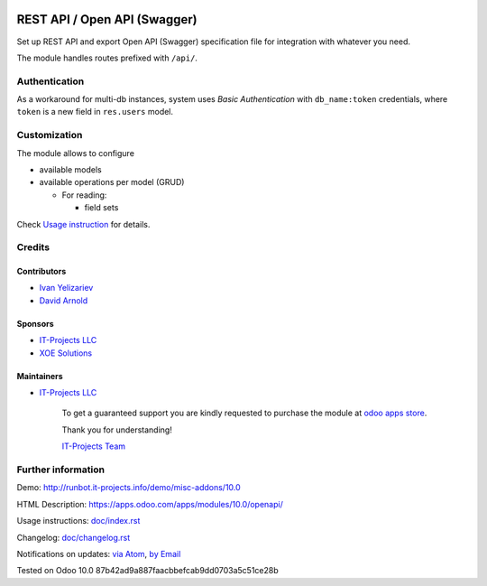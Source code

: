 .. image:: https://img.shields.io/badge/license-LGPL--3-blue.png
   :target: https://www.gnu.org/licenses/lgpl
   :alt: License: LGPL-3

===============================
 REST API / Open API (Swagger)
===============================

Set up REST API and export Open API (Swagger) specification file for
integration with whatever you need.

The module handles routes prefixed with ``/api/``. 

Authentication
==============

As a workaround for multi-db instances, system uses *Basic Authentication* with
``db_name:token`` credentials, where ``token`` is a new field in ``res.users``
model.

Customization
=============

The module allows to configure

* available models
* available operations per model (GRUD)

  * For reading:

    * field sets

.. TODO: add example of usage in API requests

  * For creation:

    * default values

.. TODO: add example of usage in API requests


Check `Usage instruction <doc/index.rst>`_ for details.

Credits
=======

Contributors
------------
* `Ivan Yelizariev <https://it-projects.info/team/yelizariev>`__
* `David Arnold <dar@xoe.solutions>`__

Sponsors
--------
* `IT-Projects LLC <https://it-projects.info>`__
* `XOE Solutions <https://xoe.solutions>`__

Maintainers
-----------
* `IT-Projects LLC <https://it-projects.info>`__

      To get a guaranteed support you are kindly requested to purchase the module at `odoo apps store <https://apps.odoo.com/apps/modules/10.0/openapi/>`__.

      Thank you for understanding!

      `IT-Projects Team <https://www.it-projects.info/team>`__

Further information
===================

Demo: http://runbot.it-projects.info/demo/misc-addons/10.0

HTML Description: https://apps.odoo.com/apps/modules/10.0/openapi/

Usage instructions: `<doc/index.rst>`_

Changelog: `<doc/changelog.rst>`_

Notifications on updates: `via Atom <https://github.com/it-projects-llc/misc-addons/commits/10.0/openapi.atom>`_, `by Email <https://blogtrottr.com/?subscribe=https://github.com/it-projects-llc/misc-addons/commits/10.0/openapi.atom>`_

Tested on Odoo 10.0 87b42ad9a887faacbbefcab9dd0703a5c51ce28b
